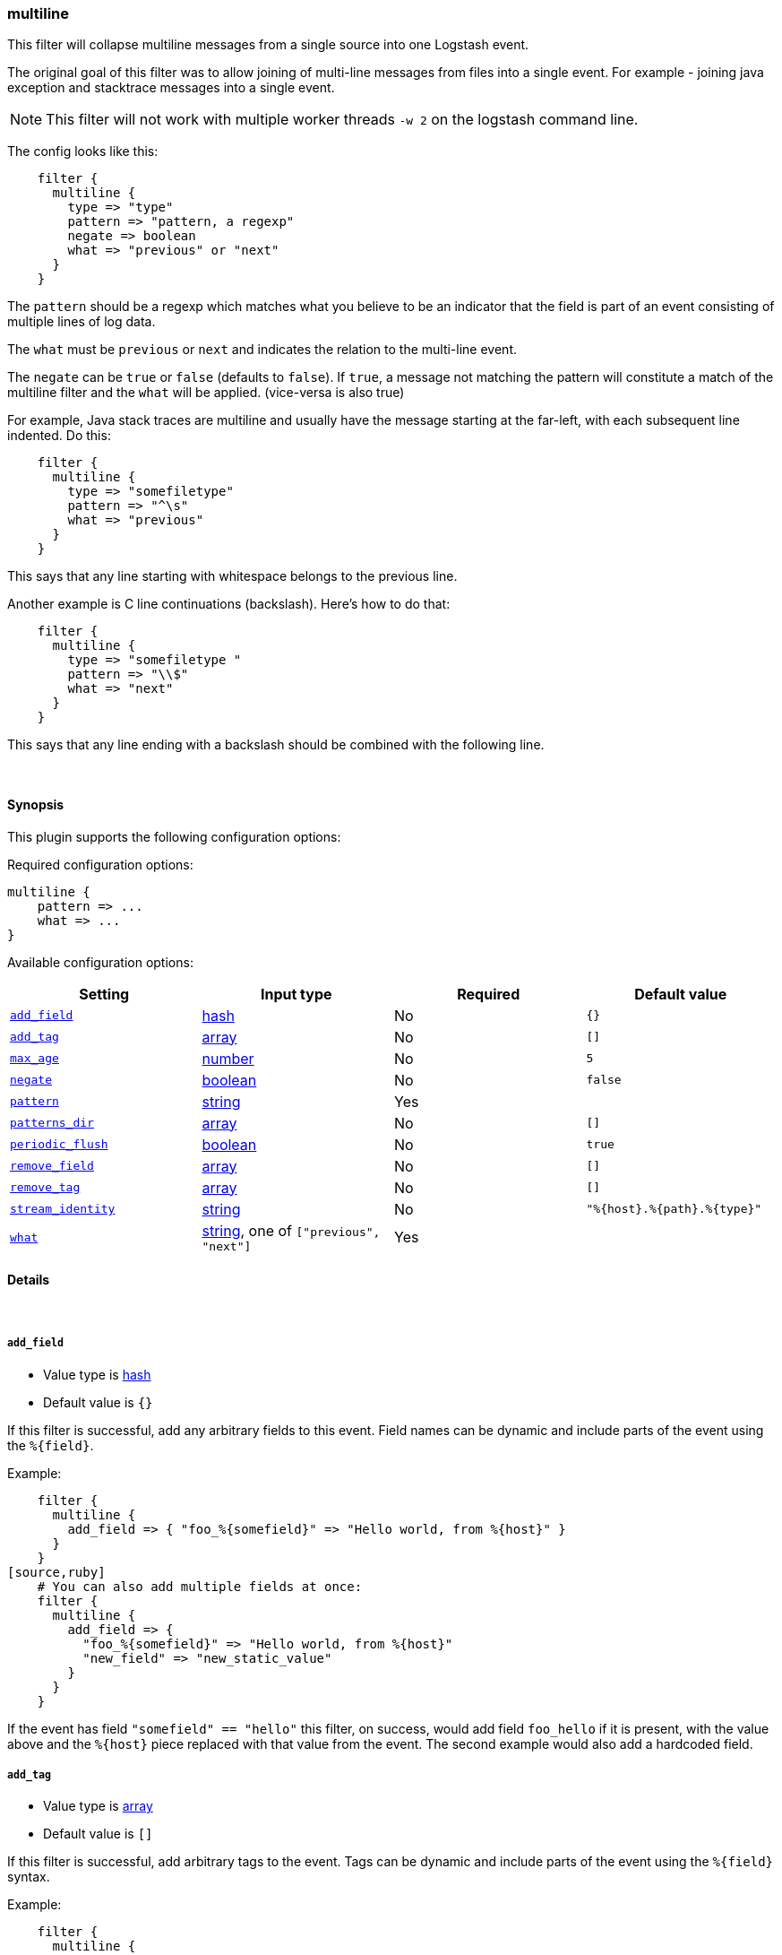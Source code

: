 [[plugins-filters-multiline]]
=== multiline


This filter will collapse multiline messages from a single source into one Logstash event.

The original goal of this filter was to allow joining of multi-line messages
from files into a single event. For example - joining java exception and
stacktrace messages into a single event.

NOTE: This filter will not work with multiple worker threads `-w 2` on the logstash command line.

The config looks like this:
[source,ruby]
    filter {
      multiline {
        type => "type"
        pattern => "pattern, a regexp"
        negate => boolean
        what => "previous" or "next"
      }
    }

The `pattern` should be a regexp which matches what you believe to be an indicator
that the field is part of an event consisting of multiple lines of log data.

The `what` must be `previous` or `next` and indicates the relation
to the multi-line event.

The `negate` can be `true` or `false` (defaults to `false`). If `true`, a
message not matching the pattern will constitute a match of the multiline
filter and the `what` will be applied. (vice-versa is also true)

For example, Java stack traces are multiline and usually have the message
starting at the far-left, with each subsequent line indented. Do this:
[source,ruby]
    filter {
      multiline {
        type => "somefiletype"
        pattern => "^\s"
        what => "previous"
      }
    }

This says that any line starting with whitespace belongs to the previous line.

Another example is C line continuations (backslash). Here's how to do that:
[source,ruby]
    filter {
      multiline {
        type => "somefiletype "
        pattern => "\\$"
        what => "next"
      }
    }

This says that any line ending with a backslash should be combined with the
following line.


&nbsp;

==== Synopsis

This plugin supports the following configuration options:


Required configuration options:

[source,json]
--------------------------
multiline {
    pattern => ... 
    what => ... 
}
--------------------------



Available configuration options:

[cols="<,<,<,<m",options="header",]
|=======================================================================
|Setting |Input type|Required|Default value
| <<plugins-filters-multiline-add_field>> |<<hash,hash>>|No|`{}`
| <<plugins-filters-multiline-add_tag>> |<<array,array>>|No|`[]`
| <<plugins-filters-multiline-max_age>> |<<number,number>>|No|`5`
| <<plugins-filters-multiline-negate>> |<<boolean,boolean>>|No|`false`
| <<plugins-filters-multiline-pattern>> |<<string,string>>|Yes|
| <<plugins-filters-multiline-patterns_dir>> |<<array,array>>|No|`[]`
| <<plugins-filters-multiline-periodic_flush>> |<<boolean,boolean>>|No|`true`
| <<plugins-filters-multiline-remove_field>> |<<array,array>>|No|`[]`
| <<plugins-filters-multiline-remove_tag>> |<<array,array>>|No|`[]`
| <<plugins-filters-multiline-stream_identity>> |<<string,string>>|No|`"%{host}.%{path}.%{type}"`
| <<plugins-filters-multiline-what>> |<<string,string>>, one of `["previous", "next"]`|Yes|
|=======================================================================


==== Details

&nbsp;

[[plugins-filters-multiline-add_field]]
===== `add_field` 

  * Value type is <<hash,hash>>
  * Default value is `{}`

If this filter is successful, add any arbitrary fields to this event.
Field names can be dynamic and include parts of the event using the `%{field}`.

Example:
[source,ruby]
    filter {
      multiline {
        add_field => { "foo_%{somefield}" => "Hello world, from %{host}" }
      }
    }
[source,ruby]
    # You can also add multiple fields at once:
    filter {
      multiline {
        add_field => {
          "foo_%{somefield}" => "Hello world, from %{host}"
          "new_field" => "new_static_value"
        }
      }
    }

If the event has field `"somefield" == "hello"` this filter, on success,
would add field `foo_hello` if it is present, with the
value above and the `%{host}` piece replaced with that value from the
event. The second example would also add a hardcoded field.

[[plugins-filters-multiline-add_tag]]
===== `add_tag` 

  * Value type is <<array,array>>
  * Default value is `[]`

If this filter is successful, add arbitrary tags to the event.
Tags can be dynamic and include parts of the event using the `%{field}`
syntax.

Example:
[source,ruby]
    filter {
      multiline {
        add_tag => [ "foo_%{somefield}" ]
      }
    }
[source,ruby]
    # You can also add multiple tags at once:
    filter {
      multiline {
        add_tag => [ "foo_%{somefield}", "taggedy_tag"]
      }
    }

If the event has field `"somefield" == "hello"` this filter, on success,
would add a tag `foo_hello` (and the second example would of course add a `taggedy_tag` tag).

[[plugins-filters-multiline-exclude_tags]]
===== `exclude_tags`  (DEPRECATED)

  * DEPRECATED WARNING: This configuration item is deprecated and may not be available in future versions.
  * Value type is <<array,array>>
  * Default value is `[]`

Only handle events without all/any (controlled by `exclude_any` config
option) of these tags.
Optional.

[[plugins-filters-multiline-max_age]]
===== `max_age` 

  * Value type is <<number,number>>
  * Default value is `5`

The maximum age an event can be (in seconds) before it is automatically
flushed.

[[plugins-filters-multiline-negate]]
===== `negate` 

  * Value type is <<boolean,boolean>>
  * Default value is `false`

Negate the regexp pattern ('if not matched')

[[plugins-filters-multiline-pattern]]
===== `pattern` 

  * This is a required setting.
  * Value type is <<string,string>>
  * There is no default value for this setting.

The regular expression to match.

[[plugins-filters-multiline-patterns_dir]]
===== `patterns_dir` 

  * Value type is <<array,array>>
  * Default value is `[]`

Logstash ships by default with a bunch of patterns, so you don't
necessarily need to define this yourself unless you are adding additional
patterns.

Pattern files are plain text with format:
[source,ruby]
    NAME PATTERN

For example:
[source,ruby]
    NUMBER \d+

[[plugins-filters-multiline-periodic_flush]]
===== `periodic_flush` 

  * Value type is <<boolean,boolean>>
  * Default value is `true`

Call the filter flush method at regular interval.
Optional.

[[plugins-filters-multiline-remove_field]]
===== `remove_field` 

  * Value type is <<array,array>>
  * Default value is `[]`

If this filter is successful, remove arbitrary fields from this event.
Fields names can be dynamic and include parts of the event using the %{field}
Example:
[source,ruby]
    filter {
      multiline {
        remove_field => [ "foo_%{somefield}" ]
      }
    }
[source,ruby]
    # You can also remove multiple fields at once:
    filter {
      multiline {
        remove_field => [ "foo_%{somefield}", "my_extraneous_field" ]
      }
    }

If the event has field `"somefield" == "hello"` this filter, on success,
would remove the field with name `foo_hello` if it is present. The second
example would remove an additional, non-dynamic field.

[[plugins-filters-multiline-remove_tag]]
===== `remove_tag` 

  * Value type is <<array,array>>
  * Default value is `[]`

If this filter is successful, remove arbitrary tags from the event.
Tags can be dynamic and include parts of the event using the `%{field}`
syntax.

Example:
[source,ruby]
    filter {
      multiline {
        remove_tag => [ "foo_%{somefield}" ]
      }
    }
[source,ruby]
    # You can also remove multiple tags at once:
    filter {
      multiline {
        remove_tag => [ "foo_%{somefield}", "sad_unwanted_tag"]
      }
    }

If the event has field `"somefield" == "hello"` this filter, on success,
would remove the tag `foo_hello` if it is present. The second example
would remove a sad, unwanted tag as well.

[[plugins-filters-multiline-stream_identity]]
===== `stream_identity` 

  * Value type is <<string,string>>
  * Default value is `"%{host}.%{path}.%{type}"`

The stream identity is how the multiline filter determines which stream an
event belongs to. This is generally used for differentiating, say, events
coming from multiple files in the same file input, or multiple connections
coming from a tcp input.

The default value here is usually what you want, but there are some cases
where you want to change it. One such example is if you are using a tcp
input with only one client connecting at any time. If that client
reconnects (due to error or client restart), then logstash will identify
the new connection as a new stream and break any multiline goodness that
may have occurred between the old and new connection. To solve this use
case, you can use `%{@source_host}.%{@type}` instead.

[[plugins-filters-multiline-tags]]
===== `tags`  (DEPRECATED)

  * DEPRECATED WARNING: This configuration item is deprecated and may not be available in future versions.
  * Value type is <<array,array>>
  * Default value is `[]`

Only handle events with all/any (controlled by `include_any` config option) of these tags.
Optional.

[[plugins-filters-multiline-type]]
===== `type`  (DEPRECATED)

  * DEPRECATED WARNING: This configuration item is deprecated and may not be available in future versions.
  * Value type is <<string,string>>
  * Default value is `""`

Note that all of the specified routing options (`type`,`tags`,`exclude_tags`,`include_fields`,
`exclude_fields`) must be met in order for the event to be handled by the filter.
The type to act on. If a type is given, then this filter will only
act on messages with the same type. See any input plugin's "type"
attribute for more.
Optional.

[[plugins-filters-multiline-what]]
===== `what` 

  * This is a required setting.
  * Value can be any of: `previous`, `next`
  * There is no default value for this setting.

If the pattern matched, does event belong to the next or previous event?

